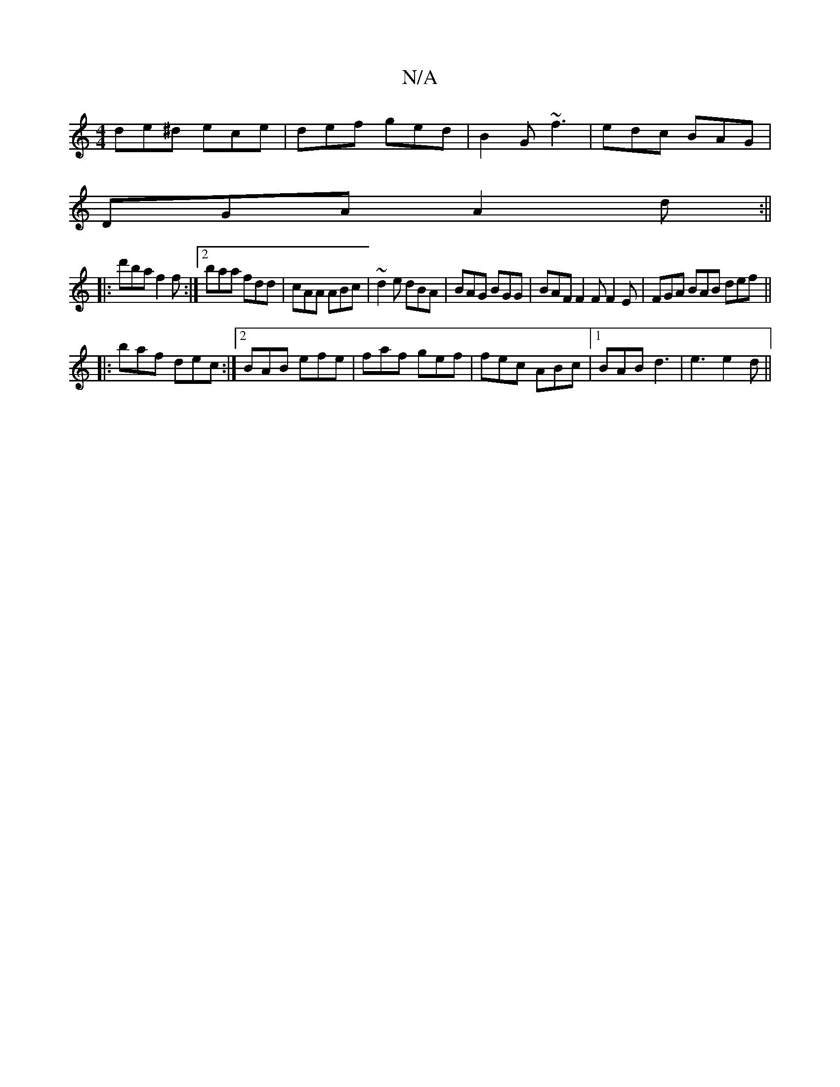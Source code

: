 X:1
T:N/A
M:4/4
R:N/A
K:Cmajor
de^d ece|def ged|B2G ~f3|edc BAG|
DGA A2d:||
|:d'ba f2f:|2 baa fdd | cAA ABc | ~d2 e dBA | BAG BGG | BAF F2F F2E | FGA BAB def||
|:baf dec :|2 BAB efe | faf gef | fec ABc |[1 BAB d3|e3 e2d||

e|efe df
